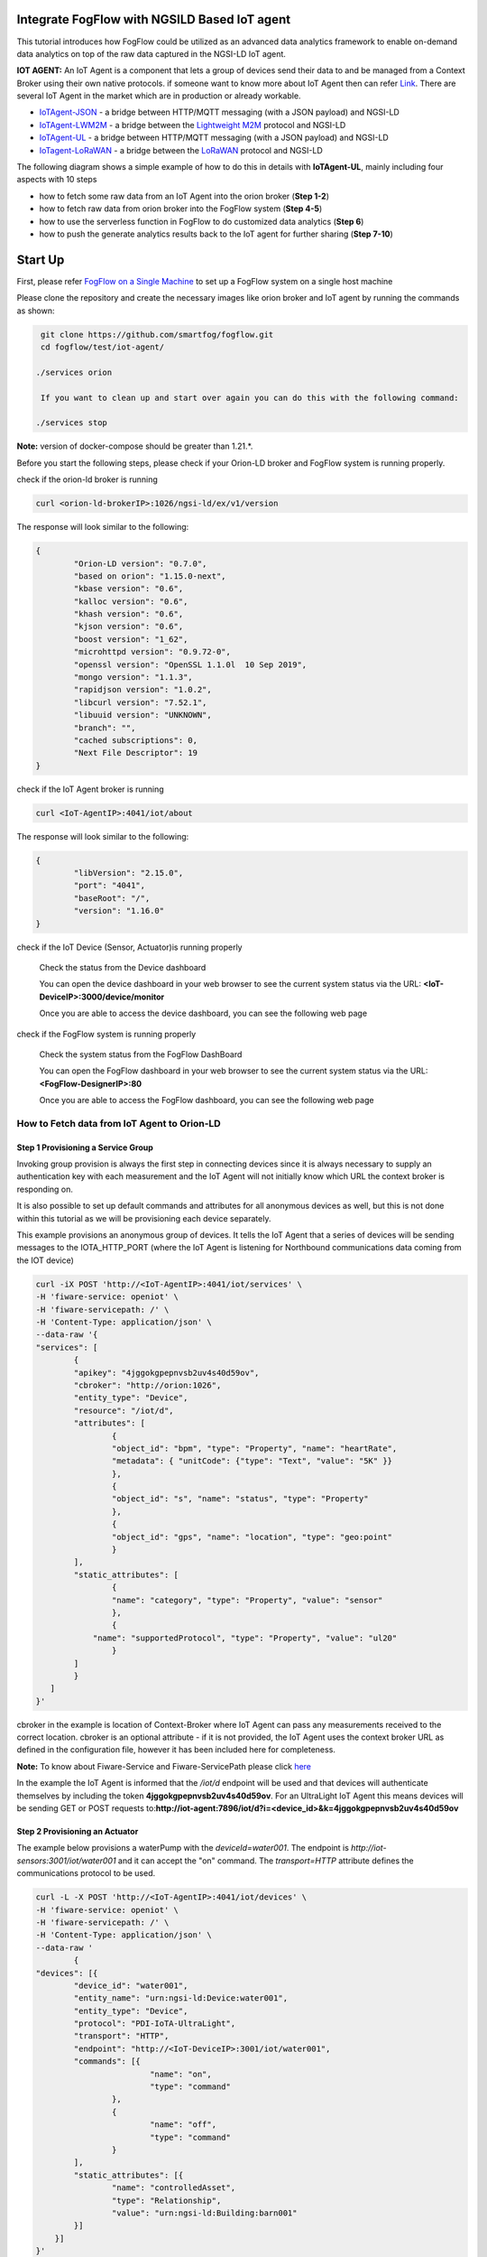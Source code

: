Integrate FogFlow with NGSILD Based IoT agent 
****************************************************

This tutorial introduces how FogFlow could be utilized as an advanced data analytics framework to enable on-demand data analytics
on top of the raw data captured in the NGSI-LD IoT agent.
 
**IOT AGENT:** An IoT Agent is a component that lets a group of devices send their data to and be managed from a Context Broker using their own native protocols. if someone want to know more about IoT Agent then can refer `Link`_.
There are several IoT Agent in the market which are in production or already workable. 

-   `IoTAgent-JSON`_ - a bridge between HTTP/MQTT messaging (with a JSON payload) and NGSI-LD
-   `IoTAgent-LWM2M`_ - a bridge between the `Lightweight M2M`_ protocol and NGSI-LD
-   `IoTAgent-UL`_ - a bridge between HTTP/MQTT messaging (with a JSON payload) and NGSI-LD
-   `IoTagent-LoRaWAN`_ - a bridge between the `LoRaWAN`_ protocol and NGSI-LD

.. _`Link`: https://ngsi-ld-tutorials.readthedocs.io/en/latest/iot-agent.html
.. _`IoTAgent-JSON`: https://fiware-iotagent-json.readthedocs.io/en/latest/
.. _`IoTAgent-LWM2M`: https://fiware-iotagent-lwm2m.readthedocs.io/en/latest/
.. _`Lightweight M2M`: https://www.omaspecworks.org/what-is-oma-specworks/iot/lightweight-m2m-lwm2m/
.. _`IoTAgent-UL`: https://fiware-iotagent-ul.readthedocs.io/en/latest
.. _`IoTagent-LoRaWAN`: https://fiware-lorawan.readthedocs.io/en/latest/
.. _`LoRaWAN`: https://www.thethingsnetwork.org/docs/lorawan/

The following diagram shows a simple example of how to do this in details with **IoTAgent-UL**, mainly including four aspects with 10 steps

* how to fetch some raw data from an IoT Agent into the orion broker (**Step 1-2**)
* how to fetch raw data from orion broker into the FogFlow system (**Step 4-5**)
* how to use the serverless function in FogFlow to do customized data analytics (**Step 6**)
* how to push the generate analytics results back to the IoT agent for further sharing (**Step 7-10**)

.. figure:: figures/ngsildiotagentIntegration.png

Start Up
****************************************************

First, please refer  `FogFlow on a Single Machine`_ to set up a FogFlow system on a single host machine

.. _`FogFlow on a Single Machine`: https://fogflow.readthedocs.io/en/latest/onepage.html

Please clone the repository and create the necessary images like orion broker and IoT agent by running the commands as shown:

.. code-block:: console
    
     git clone https://github.com/smartfog/fogflow.git
     cd fogflow/test/iot-agent/

    ./services orion
  
     If you want to clean up and start over again you can do this with the following command:
    
    ./services stop
  
**Note:** version of docker-compose should be greater than 1.21.*.

Before you start the following steps, please check if your Orion-LD broker and FogFlow system is running properly.

check if the orion-ld broker is running

.. code-block:: console

	curl <orion-ld-brokerIP>:1026/ngsi-ld/ex/v1/version

The response will look similar to the following:

.. code-block:: console

	{
  		"Orion-LD version": "0.7.0",
  		"based on orion": "1.15.0-next",
  		"kbase version": "0.6",
  		"kalloc version": "0.6",
  		"khash version": "0.6",
  		"kjson version": "0.6",
		"boost version": "1_62",
		"microhttpd version": "0.9.72-0",
		"openssl version": "OpenSSL 1.1.0l  10 Sep 2019",
		"mongo version": "1.1.3",
		"rapidjson version": "1.0.2",
		"libcurl version": "7.52.1",
		"libuuid version": "UNKNOWN",
		"branch": "",
		"cached subscriptions": 0,
		"Next File Descriptor": 19
	}

check if the IoT Agent broker is running

.. code-block:: console

	curl <IoT-AgentIP>:4041/iot/about

The response will look similar to the following:

.. code-block:: console

	{
		"libVersion": "2.15.0",
		"port": "4041",
		"baseRoot": "/",
		"version": "1.16.0"	
	}
    
check if the IoT Device (Sensor, Actuator)is running properly
	
	Check the status from the Device dashboard

	You can open the device dashboard in your web browser to see the current system status via the URL: **<IoT-DeviceIP>:3000/device/monitor**
	
	Once you are able to access the device dashboard, you can see the following web page

.. figure:: figures/device.png

check if the FogFlow system is running properly
	
	Check the system status from the FogFlow DashBoard

	You can open the FogFlow dashboard in your web browser to see the current system status via the URL: **<FogFlow-DesignerIP>:80**
	
	Once you are able to access the FogFlow dashboard, you can see the following web page

.. figure:: figures/dashboard.png



How to Fetch data from IoT Agent to Orion-LD
================================================================

**Step 1** Provisioning a Service Group
-----------------------------------------------------------------
Invoking group provision is always the first step in connecting devices since it is always necessary to supply an authentication key with each measurement and the IoT Agent will not initially know which URL the context broker is responding on.

It is also possible to set up default commands and attributes for all anonymous devices as well, but this is not done within this tutorial as we will be provisioning each device separately.

This example provisions an anonymous group of devices. It tells the IoT Agent that a series of devices will be sending messages to the IOTA_HTTP_PORT (where the IoT Agent is listening for Northbound communications data coming from the IOT device)

.. code-block:: console   

	curl -iX POST 'http://<IoT-AgentIP>:4041/iot/services' \
	-H 'fiware-service: openiot' \
	-H 'fiware-servicepath: /' \
	-H 'Content-Type: application/json' \
	--data-raw '{
    	"services": [
        	{
            	"apikey": "4jggokgpepnvsb2uv4s40d59ov",
            	"cbroker": "http://orion:1026",
            	"entity_type": "Device",
            	"resource": "/iot/d",
            	"attributes": [
                	{
                    	"object_id": "bpm", "type": "Property", "name": "heartRate",
                    	"metadata": { "unitCode": {"type": "Text", "value": "5K" }}
                	},
                	{
                    	"object_id": "s", "name": "status", "type": "Property"
                	},
                	{
                    	"object_id": "gps", "name": "location", "type": "geo:point"
                	}
            	],
            	"static_attributes": [
                	{
                    	"name": "category", "type": "Property", "value": "sensor"
                	},
                	{
                    "name": "supportedProtocol", "type": "Property", "value": "ul20"
                	}
            	]
        	}
    	   ]
	}'


cbroker in the example is location of Context-Broker where IoT Agent can pass any measurements received to the correct location. cbroker is an optional attribute - if it is not provided, the IoT Agent uses the context broker URL as defined in the configuration file, however it has been included here for completeness.

**Note:** To know about Fiware-Service and Fiware-ServicePath please click  `here`_

.. _`here`: https://ngsi-ld-tutorials.readthedocs.io/en/latest/iot-agent.html#connecting-iot-devices


In the example the IoT Agent is informed that the `/iot/d` endpoint will be used and that devices will authenticate
themselves by including the token **4jggokgpepnvsb2uv4s40d59ov**. For an UltraLight IoT Agent this means devices will be
sending GET or POST requests to:**http://iot-agent:7896/iot/d?i=<device_id>&k=4jggokgpepnvsb2uv4s40d59ov**

**Step 2** Provisioning an Actuator
----------------------------------
The example below provisions a waterPump with the `deviceId=water001`. The endpoint is
`http://iot-sensors:3001/iot/water001` and it can accept the "on" command. The `transport=HTTP` attribute defines the
communications protocol to be used.

.. code-block:: console  

	curl -L -X POST 'http://<IoT-AgentIP>:4041/iot/devices' \
    	-H 'fiware-service: openiot' \
    	-H 'fiware-servicepath: /' \
    	-H 'Content-Type: application/json' \
	--data-raw '
		{
	"devices": [{
		"device_id": "water001",
		"entity_name": "urn:ngsi-ld:Device:water001",
		"entity_type": "Device",
		"protocol": "PDI-IoTA-UltraLight",
		"transport": "HTTP",
		"endpoint": "http://<IoT-DeviceIP>:3001/iot/water001",
		"commands": [{
				"name": "on",
				"type": "command"
			},
			{
				"name": "off",
				"type": "command"
			}
		],
		"static_attributes": [{
			"name": "controlledAsset",
			"type": "Relationship",
			"value": "urn:ngsi-ld:Building:barn001"
		}]
	    }]
	}'


**step 3** After Provisioning an Actuator on IoT agent the IoT agent record a measurement of Actuator on orion-broker. To retrive the recorded measurement of actuater from context broker execute the following command. 

.. code-block:: console 

	curl -L -X GET 'http://<orion-ld-brokerIP>:1026/ngsi-ld/v1/entities/urn:ngsi-ld:Device:water001' \
   	-H 'fiware-service: openiot' \
	-H 'fiware-servicepath: /' \
   	-H 'Link: <https://fiware.github.io/data-models/context.jsonld>; rel="https://uri.etsi.org/ngsi-ld/v1/ngsi-ld-core-contet.jsonld"; type="application/ld+json"' \
        -H 'Content-Type: application/json' 

Response
-------------------

.. code-block:: console 

	{
		"@context": "https://fiware.github.io/data-models/context.jsonld",
		"id": "urn:ngsi-ld:Device:water001",
		"type": "Device",
		"heartRate": {
			"type": "Property",
			"value": {
				"@type": "Intangible",
				"@value": null
			},
			"unitCode": "5K"
		},
		"status": {
			"type": "Property",
			"value": {
				"@type": "Intangible",
				"@value": null
			}
		},
		"location": {
			"type": "GeoProperty",
			"value": {
				"type": "Point",
				"coordinates": [0, 0]
			}
		},
		"controlledAsset": {
			"type": "Relationship",
			"object": "urn:ngsi-ld:Building:barn001"
		},
		"category": {
			"type": "Property",
			"value": "sensor"
		},
		"supportedProtocol": {
			"type": "Property",
			"value": "ul20"
		},
		"on_status": {
			"type": "Property",
			"value": {
				"@type": "commandStatus",
				"@value": "UNKNOWN"
			}
		},
		"on_info": {
			"type": "Property",
			"value": {
				"@type": "commandResult",
				"@value": " "
			}
		},
		"off_status": {
			"type": "Property",
			"value": {
				"@type": "commandStatus",
				"@value": "UNKNOWN"
			}
		},
		"off_info": {
			"type": "Property",
			"value": {
				"@type": "commandResult",
				"@value": " "
			}
		},
		"on": {
			"type": "command",
			"value": ""
		},
		"off": {
			"type": "command",
			"value": ""
		}
	}
	

**Step 4** To see the state of the water sprinkler change through device monitor URL:**<IoT-DeviceIP>:3000/device/monitor** send the below PATCH request directly to the IoT Agent's North Port

.. code-block:: console 

	curl -L -X PATCH 'http://<IoT-AgentIP>:4041/ngsi-ld/v1/entities/urn:ngsi-ld:Device:water001/attrs/on' \
    	-H 'fiware-service: openiot' \
    	-H 'fiware-servicepath: /' \
    	-H 'Content-Type: application/json' \
	--data-raw '{

        	"type": "Property",
        	"value": " "

	}'



To verify the status of entity **urn:ngsi-ld:Device:water001** open the device dashboard in your web browser by using URL: **<IoT-DeviceIP>:3000/device/monitor** . The status should be "on".

.. figure:: figures/status1.png




How to Fetch data from Orion-LD to FogFlow 
================================================================


**Step 5** Issue a subscription to Orion-LD broker. 
-------------------------------------------------------------------

.. code-block:: console    

	curl -iX POST \
		  'http://<orion-ld-brokerIP>:1026/ngsi-ld/v1/subscriptions' \
		  -H 'Content-Type: application/json' \
		  -H 'Accept: application/ld+json' \
		  -H 'fiware-service: openiot' \
		  -H 'fiware-servicepath: /' \
		  -H 'Link: <https://fiware.github.io/data-models/context.jsonld>; rel="https://uri.etsi.org/ngsi-ld/v1/ngsi-ld-core-context.jsonld"; type="application/ld+json"' \
		  -d ' {
                 	"type": "Subscription",
                	"entities": [{
				"id": "urn:ngsi-ld:Device:water001",
                               "type": "Device"
                 	}],
             	      "notification": {
                          "format": "normalized",
                          "endpoint": {
                                   "uri": "http://<fogflow_broker_IP>:8070/ngsi-ld/v1/notifyContext/",
                                   "accept": "application/ld+json"
             	           }
                       }
 	           }'

**Step 6** send the below PATCH request to Enable Orion-Broker commands
-------------------------------------------------------------------

.. code-block:: console 

	curl -L -X PATCH 'http://<orion-ld-brokerIP>:1026/ngsi-ld/v1/entities/urn:ngsi-ld:Device:water001/attrs/on' \
	-H 'fiware-service: openiot' \
	-H 'fiware-servicepath: /' \
	-H 'Accept: application/ld+json' \
	-H 'Link: <https://fiware.github.io/data-models/context.jsonld>; rel="https://uri.etsi.org/ngsi-ld/v1/ngsi-ld-core-context.jsonld"; type="application/ld+json"' \
	-H 'Content-Type: application/json' \
	--data-raw '{

        	"type": "Property",
        	"value": " "

	}'
	
**Step 7** Check if FogFlow receives the subscribed entity. 
-------------------------------------------------------------------

Use the CURL command to query entities of type "Device" from  FogFlow thinBroker. 


.. code-block:: console    

	curl -iX GET \
		  'http://<fogflow_broker_IP>:8070/ngsi-ld/v1/entities?type=Device' \
		  -H 'Content-Type: application/json' \
		  -H 'Accept: application/ld+json' \
		  -H 'fiware-service: openiot' \
		  -H 'fiware-servicepath: /' \
		  -H 'Link: <https://fiware.github.io/data-models/context.jsonld>; rel="https://uri.etsi.org/ngsi-ld/v1/ngsi-ld-core-context.jsonld"; type="application/ld+json"' 

Note: Replace localhost with the IP where fogflow thinbroker is running.
Note: Replace the localhost with IP where Orion-LD broker is running and <fogflow_broker_IP> with the IP where the fogflow broker is running.


How to Program and Apply a Data Analytics Function 
================================================================

**Step 8** Please refer the steps below, to register fogfunction using dashboard.
------------------------------------------------------------------------------

1. To register Operator, open fogflow dashboard. Select Operator Registry Tab from horizontal bar, select operator from menu on left and then click register button. Right click on workspace and select operator from drop down list and enter details as shown and at last click on submit.


.. figure:: figures/water_op.png


2. Register the following docker image, corresponding to the operator created in above step.
   
   
.. code-block:: console

	fogflow/waterpump

        The above operator send a "off" command after 1 hour if waterPump is "on".

   	To register the image, select DockerImage from left menu, under Operator Registry from dashboard and click register button.


.. figure:: figures/waterdocker.png


3. Now, to create a fogfunction, toggle on Fog Function in the horizontal bar on dashboard. select Fog Function from left menu and click register button. Enter the name and description (optional) as shown. Right click in the workspace and select task and Entity stream from drop down list and configure details.


.. figure:: figures/waterfog.png


Note: For a details on fogfunction creation follow the `Document link`_ .
 
.. _`Document link`: https://fogflow.readthedocs.io/en/latest/intent_based_program.html


How to Push the Generated Result back to the IoT Agent
=============================================================

**Step 10**: Fog Function do some data analytics in step no. 6 and publish the analytics result on fogflow broker. Orion-LD  subscribes fogFlow broker for getting the analytics result and orion broker notify the result to the IoT agent.

.. code-block:: console

        curl -iX POST \
                  'http://<fogflow_broker_IP>:8070/ngsi-ld/v1/subscriptions/' \
                  -H 'Content-Type: application/json' \
		  -H 'Integration: IoTI' \
                  -H 'Accept: application/ld+json' \
		  -H 'fiware-service: openiot' \
		  -H 'fiware-servicepath: /' \
                  -H 'Link: <https://fiware.github.io/data-models/context.jsonld>; rel="https://uri.etsi.org/ngsi-ld/v1/ngsi-ld-core-context.jsonld"; type="application/ld+json"' \
                  -d ' {
                        "type": "Subscription",
                        "entities": [{
			       "id": "urn:ngsi-ld:Device:water001",
                               "type": "Device"
                        }],
                      "notification": {
                          "format": "normalized",
                          "endpoint": {
                                   "uri": "http://<orion-ld-brokerIP>:1026",
                                   "accept": "application/ld+json"
                           }
                       }
                   }'

Note: Replace fogflow_broker_IP with IP where Fogflow thinbroker is running and <orion-ld-brokerIP> with IP where orion-ld broker is running.
 
**Step 11**:Thinbroker will notify the analytical data to Orion broker as in step No 9, Orion broker has subscribed for the analytical data.


**Step 12**:Open the device dashboard in your web browser by using URL: **<IoT-DeviceIP>:3000/device/monitor**. After 1 minut (its depend on FogFunction losic of step no 8.) the status of water001  should be "off"

.. figure:: figures/status.png






